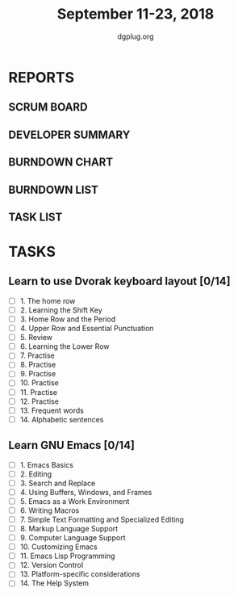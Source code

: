 #+TITLE: September 11-23, 2018
#+AUTHOR: dgplug.org
#+EMAIL: users@lists.dgplug.org
#+PROPERTY: Effort_ALL 0 0:05 0:10 0:30 1:00 2:00 3:00 4:00
#+COLUMNS: %35ITEM %TASKID %OWNER %3PRIORITY %TODO %5ESTIMATED{+} %3ACTUAL{+}
* REPORTS
** SCRUM BOARD
#+BEGIN: block-update-board
#+END:
** DEVELOPER SUMMARY
#+BEGIN: block-update-summary
#+END:
** BURNDOWN CHART
#+BEGIN: block-update-graph
#+END:
** BURNDOWN LIST
#+PLOT: title:"Burndown" ind:1 deps:(3 4) set:"term dumb" set:"xtics scale 0.5" set:"ytics scale 0.5" file:"burndown.plt" set:"xrange [0:17]"
#+BEGIN: block-update-burndown
#+END:
** TASK LIST
#+BEGIN: columnview :hlines 2 :maxlevel 5 :id "TASKS"
#+END:
* TASKS
  :PROPERTIES:
  :ID:       TASKS
  :SPRINTLENGTH: 13
  :SPRINTSTART: <2018-10-11 Tue>
  :wpd-jasonbraganza: 2
  :END:
** Learn to use Dvorak keyboard layout [0/14]
   :PROPERTIES:
   :ESTIMATED: 13.0
   :ACTUAL:
   :OWNER: jasonbraganza
   :ID: WRITE.1536571387
   :TASKID: WRITE.1536571387
   :END:
   - [ ] 1. The home row
   - [ ] 2. Learning the Shift Key
   - [ ] 3. Home Row and the Period
   - [ ] 4. Upper Row and Essential Punctuation
   - [ ] 5. Review
   - [ ] 6. Learning the Lower Row
   - [ ] 7. Practise
   - [ ] 8. Practise
   - [ ] 9. Practise
   - [ ] 10. Practise
   - [ ] 11. Practise
   - [ ] 12. Practise
   - [ ] 13. Frequent words
   - [ ] 14. Alphabetic sentences
** Learn GNU Emacs [0/14]
   :PROPERTIES:
   :ESTIMATED: 13.0
   :ACTUAL:
   :OWNER: shaks
   :ID: READ.1536571485
   :TASKID: READ.1536571485
   :END:
   - [ ] 1. Emacs Basics
   - [ ] 2. Editing
   - [ ] 3. Search and Replace
   - [ ] 4. Using Buffers, Windows, and Frames
   - [ ] 5. Emacs as a Work Environment
   - [ ] 6. Writing Macros
   - [ ] 7. Simple Text Formatting and Specialized Editing
   - [ ] 8. Markup Language Support
   - [ ] 9. Computer Language Support
   - [ ] 10. Customizing Emacs
   - [ ] 11. Emacs Lisp Programming
   - [ ] 12. Version Control
   - [ ] 13. Platform-specific considerations
   - [ ] 14. The Help System



